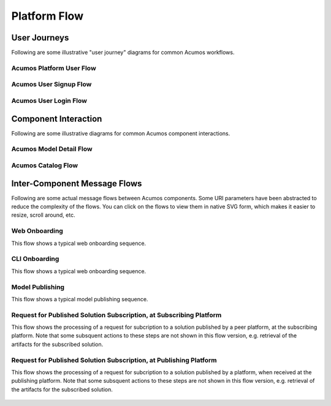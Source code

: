 .. ===============LICENSE_START=======================================================
.. Acumos CC-BY-4.0
.. ===================================================================================
.. Copyright (C) 2017-2018 AT&T Intellectual Property & Tech Mahindra. All rights reserved.
.. ===================================================================================
.. This Acumos documentation file is distributed by AT&T and Tech Mahindra
.. under the Creative Commons Attribution 4.0 International License (the "License");
.. you may not use this file except in compliance with the License.
.. You may obtain a copy of the License at
..
.. http://creativecommons.org/licenses/by/4.0
..
.. This file is distributed on an "AS IS" BASIS,
.. WITHOUT WARRANTIES OR CONDITIONS OF ANY KIND, either express or implied.
.. See the License for the specific language governing permissions and
.. limitations under the License.
.. ===============LICENSE_END=========================================================

=============
Platform Flow
=============

User Journeys
-------------

Following are some illustrative "user journey" diagrams for common Acumos
workflows.

Acumos Platform User Flow
.........................

.. figure:: images/flows/acumos-platform-user-flow.png
   :scale: 100 %
   :alt: Acumos Platform User Flow

Acumos User Signup Flow
.......................

.. figure:: images/flows/user-sign-up.png
   :scale: 100 %
   :alt: Model User Signup Flow

Acumos User Login Flow
......................

.. figure:: images/flows/user-login.png
   :scale: 100 %
   :alt: Model User Login Flow

Component Interaction
---------------------

Following are some illustrative diagrams for common Acumos component interactions.

Acumos Model Detail Flow
........................

.. figure:: images/flows/model-detail.png
   :scale: 100 %
   :alt: Model Detail Flow

Acumos Catalog Flow
...................

.. figure:: images/flows/catalog-flow.png
   :scale: 100 %
   :alt: Acumos Catalog Flow

Inter-Component Message Flows
-----------------------------

Following are some actual message flows between Acumos components. Some
URI parameters have been abstracted to reduce the complexity of the flows.
You can click on the flows to view them in native SVG form, which makes it
easier to resize, scroll around, etc.

Web Onboarding
..............

This flow shows a typical web onboarding sequence. 

.. figure:: images/flows/onboard-web.svg
   :scale: 100 %
   :alt: Web Onboarding

CLI Onboarding
..............

This flow shows a typical web onboarding sequence. 

.. figure:: images/flows/onboard-cli.svg
   :scale: 100 %
   :alt: CLI Onboarding

Model Publishing
................

This flow shows a typical model publishing sequence. 

.. figure:: images/flows/publish.svg
   :scale: 100 %
   :alt: Model Publishing

Request for Published Solution Subscription, at Subscribing Platform
....................................................................

This flow shows the processing of a request for subcription to a solution
published by a peer platform, at the subscribing platform. Note that
some subsquent actions to these steps are not shown in this flow version, e.g.
retrieval of the artifacts for the subscribed solution.

.. figure:: images/flows/federation-subscriber.svg
   :scale: 100 %
   :alt: Request for Published Solution Subscription, at Subscribing Platform

Request for Published Solution Subscription, at Publishing Platform
...................................................................

This flow shows the processing of a request for subcription to a solution
published by a platform, when received at the publishing platform. Note that
some subsquent actions to these steps are not shown in this flow version, e.g.
retrieval of the artifacts for the subscribed solution.

.. figure:: images/flows/federation-publisher.svg
   :scale: 100 %
   :alt: Request for Published Solution Subscription, at Publishing Platform